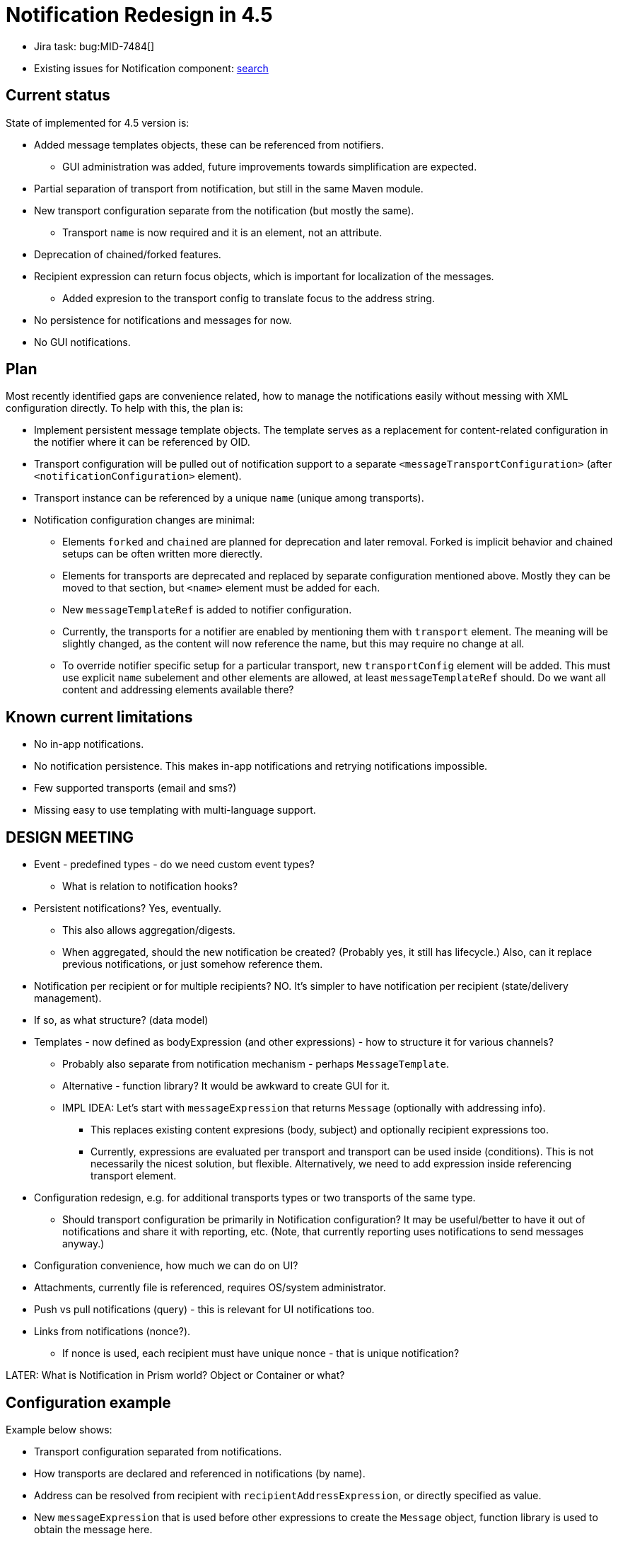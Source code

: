 = Notification Redesign in 4.5
:page-toc: top

* Jira task: bug:MID-7484[]
* Existing issues for Notification component: https://jira.evolveum.com/issues/?jql=project%20%3D%20MID%20AND%20component%20%3D%20Notifications[search]

== Current status

State of implemented for 4.5 version is:

* Added message templates objects, these can be referenced from notifiers.
** GUI administration was added, future improvements towards simplification are expected.
* Partial separation of transport from notification, but still in the same Maven module.
* New transport configuration separate from the notification (but mostly the same).
** Transport `name` is now required and it is an element, not an attribute.
* Deprecation of chained/forked features.
* Recipient expression can return focus objects, which is important for localization of the messages.
** Added expresion to the transport config to translate focus to the address string.
* No persistence for notifications and messages for now.
* No GUI notifications.

== Plan

Most recently identified gaps are convenience related, how to manage the notifications easily
without messing with XML configuration directly.
To help with this, the plan is:

* Implement persistent message template objects.
The template serves as a replacement for content-related configuration in the notifier
where it can be referenced by OID.
* Transport configuration will be pulled out of notification support to a separate `<messageTransportConfiguration>`
(after `<notificationConfiguration>` element).
* Transport instance can be referenced by a unique `name` (unique among transports).
* Notification configuration changes are minimal:
** Elements `forked` and `chained` are planned for deprecation and later removal.
Forked is implicit behavior and chained setups can be often written more dierectly.
** Elements for transports are deprecated and replaced by separate configuration mentioned above.
Mostly they can be moved to that section, but `<name>` element must be added for each.
** New `messageTemplateRef` is added to notifier configuration.
** Currently, the transports for a notifier are enabled by mentioning them with `transport` element.
The meaning will be slightly changed, as the content will now reference the name, but this may require no change at all.
** To override notifier specific setup for a particular transport, new `transportConfig` element will be added.
This must use explicit `name` subelement and other elements are allowed, at least `messageTemplateRef` should.
Do we want all content and addressing elements available there?

== Known current limitations

* No in-app notifications.
* No notification persistence.
This makes in-app notifications and retrying notifications impossible.
* Few supported transports (email and sms?)
* Missing easy to use templating with multi-language support.

== DESIGN MEETING

* Event - predefined types - do we need custom event types?
** What is relation to notification hooks?

* Persistent notifications? Yes, eventually.
** This also allows aggregation/digests.
** When aggregated, should the new notification be created? (Probably yes, it still has lifecycle.)
Also, can it replace previous notifications, or just somehow reference them.
* Notification per recipient or for multiple recipients? NO.
It's simpler to have notification per recipient (state/delivery management).
* If so, as what structure? (data model)
* Templates - now defined as bodyExpression (and other expressions) - how to structure it for various channels?
** Probably also separate from notification mechanism - perhaps `MessageTemplate`.
** Alternative - function library?
It would be awkward to create GUI for it.
** IMPL IDEA: Let's start with `messageExpression` that returns `Message` (optionally with addressing info).
*** This replaces existing content expresions (body, subject) and optionally recipient expressions too.
*** Currently, expressions are evaluated per transport and transport can be used inside (conditions).
This is not necessarily the nicest solution, but flexible.
Alternatively, we need to add expression inside referencing transport element.
* Configuration redesign, e.g. for additional transports types or two transports of the same type.
** Should transport configuration be primarily in Notification configuration?
It may be useful/better to have it out of notifications and share it with reporting, etc.
(Note, that currently reporting uses notifications to send messages anyway.)
* Configuration convenience, how much we can do on UI?
* Attachments, currently file is referenced, requires OS/system administrator.
* Push vs pull notifications (query) - this is relevant for UI notifications too.
* Links from notifications (nonce?).
** If nonce is used, each recipient must have unique nonce - that is unique notification?

LATER:
What is Notification in Prism world? Object or Container or what?

== Configuration example

Example below shows:

* Transport configuration separated from notifications.
* How transports are declared and referenced in notifications (by name).
* Address can be resolved from recipient with `recipientAddressExpression`, or directly specified as value.
* New `messageExpression` that is used before other expressions to create the `Message` object,
function library is used to obtain the message here.
* Recipient can be a User object or a list of addresses.
* UI notification works only when User object is known.
Recipient can be implicit depending on the notifier type.
* Comments on `forked` and `chained` elements that are deprecated in 4.5.

.SystemConfiguration object
[source,xml]
----
<systemConfiguration>
    ...
    <!-- Proposed notification configuration, not conforming to 4.4 schema -->
    <notificationConfiguration> <!-- this is Container, but order of handlers inside does not matter -->
        <!-- Implementation notes for chained/forked -->
        <handler> <!-- changed to containerable in 4.5 -->
            <name>just for inf</name>
            <description>
                Describing the messy configuration below, what filters how, motivation, etc.
                Especially the motivation and goals.
            </description>
            <!--
            Top level filters in handler directly - they work, but the handler is consulted for all
            events, e.g. operations on non-interesting objects (like SysConfig for notifiers below).
            -->
            <category>modelEvent</category>
            <status>alsoSuccess</status>

            <!--
            Unclear whether this is forked or chained, it is executed by AggregatedEventHandler#processEvent,
            so it seems like chained, but AbstractGeneralNotifier#processEvent returns true (for common notifiers like those below), so it is effectively "forked" (although not parallel). -->
            <passwordResetNotifier> <!-- PasswordResetNotifierType extending from EventHandlerType -->
                <!--
                Even for simple notifiers the filters are processed by aggregatedEventHandler.processEvent
                called from AbstractGeneralNotifier#processEvent.
                -->
                <filterExpression>...</filterExpression>
                <!--
                What if the filters are only on <handler> element? This seems to be cleaner, but also means
                that these filters are consulted for all events - while concrete notifier uses "quick check" first.
                Also, many filters (e.g. operation) has more semantic meaning inside the notifier.
                -->
            </passwordResetNotifier>
            <!-- more concrete handlers -->
            <userPasswordNotifier>
                ...
            </userPasswordNotifier>
        </handler>

        <handler>
            <!-- Handler using messageExpression to call function library, returns Message -->
            <simpleUserNotifier>
                <!-- Creates the whole message object, also used for UI notification. -->
                <messageExpression>
                    <function>
                        <!--notifications-->
                        <libraryRef oid="a1fd1ad6-6dc6-40c9-87c8-2b8b2705f14f" type="FunctionLibraryType"/>
                        <name>simpleUserMessage</name>
                        <!-- Are params necessary? Shouldn't they be implicit here? -->
                        <parameter>
                            <name>event</name>
                            <expression>
                                <path>$event</path>
                            </expression>
                        </parameter>
                    </function>
                </messageExpression>
                <!-- This implies <transport>bar</transport> NOT implemented in 4.5 yet-->
                <transportConfig>
                    <name>bar</name>
                    <!-- Using different message function for bar transport. -->
                    <messageExpression>
                        <function>
                            <libraryRef oid="a1fd1ad6-6dc6-40c9-87c8-2b8b2705f14f" type="FunctionLibraryType"/>
                            <name>simpleUserMessageBar</name>
                            <!-- params, etc. -->
                        </function>
                    </messageExpression>
                    <!-- Things like logToFile overrides are probably overkill here. -->
                </transportConfig>
            </simpleUserNotifier>
        </handler>
        <handler>
            <customNotifier>
                <!-- Class implementing EventHandler. -->
                <type>com.example.midpoint.custom.CustomNotifierHandler</type>
            </customNotifier>
        </handler>
        <handler>
            <!--
            Currently one handler returns one recipient with potentially multiple addresses.
            Do we want to keep one recipient per handler (addresses are resolved in transport)?
            One recipient means one notification per event is generated by the handler.
            Multiple recipients means multiple notifications - but would they have the same text?
            -->
            <simpleWorkflowNotifier>
                <!--
                Currenlty "expressionFilter", but everything else is *Expression as well.
                NOT changing this right now, unless supporting both (but only one of them used at the same time).
                -->
                <filterExpression>
                    <script>
                        <code>event.requesteeIsUser()</code>
                    </script>
                </filterExpression>
                <!-- In 4.5 it is possible to return focus as well (or address as before). -->
                <recipientExpression>
                    <script>
                        <code>requestee</code>
                    </script>
                </recipientExpression>

                <!-- Template by reference -->
                <messageTemplateRef .../>

                <transport>mail</transport>
            </simpleWorkflowNotifier>
        </handler>

        <!--
        This section allows notification specific configuration for transports.
        Transports must still be declared in messageTransportConfiguration!
        -->
        <transportConfig>
            <name>mail</name>
            <logToFile>mail-notification.log</logToFile>
        </transportConfig>
        <transportConfig>
            <name>sms</name>
            <!-- not used by default -->
            <enabled>false</enabled>
            <!-- but furher configured if enabled per handler -->
            <redirectToFile>sms-notification.log</redirectToFile>
        </transportConfig>
    </notificationConfiguration>
    <messageTransportConfiguration>
        <mail>
            <!-- Unique name among all transports -->
            <name>mail</name>
            <server>
                <host>10.0.0.1</host>
                <port>25</port>
                <username>mail</username>
                <password>password</password>
            </server>
            <recipientAddressExpression>
                <!-- Here always called recipient; not what it was in notifier. -->
                <script><code>recipient.emailAddress</code></script>
            </recipientAddressExpression>
        </mail>
        <customTransport>
            <name>bar</name>
            <type>com.example.midpoint.custom.CustomBarTransport</type>
            <property>
                <key>url</key>
                <value>bar://10.0.0.47:1025/midpoint</value>
            </property>
            <!-- more properties... or, if we can support more fluid alternative: -->
            <properties>
                <url>bar://10.0.0.47:1025/midpoint</url>
                <!-- more properties with key in element name -->
            </properties>
            <recipientAddressExtractor>
                <script><code>recipient.telephoneNumber</code></script>
            </recipientAddressExtractor>
            <!-- All messages are redirected to file (e.g. transport not working yet). -->
            <redirectToFile>bar-messages.log</redirectToFile>
        </customTransport>
        <sms>
            <name>sms</name>
            <!-- more config -->
        </sms>
    </messageTransportConfiguration>
</systemConfiguration>
----

Example of typically used `chained` from `midpoint` tests (there is no forked/chained in our samples):

[source,xml]
----
<handler>
    <chained>
        <operation>delete</operation>
    </chained>
    <chained>
        <simpleUserNotifier>
            <recipientExpression>
                <value>recipient@evolveum.com</value>
            </recipientExpression>
            <transport>dummy:simpleUserNotifier-DELETE</transport>
        </simpleUserNotifier>
    </chained>
</handler>
----

But this can be expressed by inlining the filter into the notifier itself:

[source,xml]
----
<handler>
    <simpleUserNotifier>
        <operation>delete</operation>
        <recipientExpression>
            <value>recipient@evolveum.com</value>
        </recipientExpression>
        <transport>dummy:simpleUserNotifier-DELETE</transport>
    </simpleUserNotifier>
</handler>
----

== Open questions

* How to customize various templates? (First GUI added in 4.5.)
* How to represent changes, e.g. deltas, in them?
* What notification states are necessary to support both GUI and various outbound transports?
* What types of notifications are needed for various use cases, e.g. confirmation notification, governance-related notifications, error related notifications...?
What are their specifics?
* Do we want some notification priorities?
Should it be explicit or implicit, e.g. by notification type?
* Do we want notification log?
If notifications are persisted, should that be the log as well?
* If persisted, should notification (current `Event`) be a container, an object or something else altogether?
If containers, do they belong to someone (part of other object aggregate) or are they standalone (e.g. like audit records)?
Do they belong to the recipient of the notification?
What to do when there are multiple recipients?
* May notification be confirmed somehow?
E.g. marking them as _read_ would be possible for GUI, perhaps even for some chat-delivered notifications.
Fire and forget is obviously easier, but even there we want to be sure that it was at least sent/written somehow.
* How to support other types of transport?
Can they be implemented with overlays?
* Do we want to support multiple transports of the same type, e.g. two different mail servers?
** Currently, multiple servers are supported, but only as a high-availability solution, trying one after another.
These are not really different channels with the same transport type.
* Should the template management be part of notification handler?
How should the template be structured?
Currenlty, it's a midPoint expression, but separate for subject and body - should it be somehow different?
If defined separately, are they objects?
* Where to manage binary resources, like pictures and attachments?
Are these objects or parts of the template or referenced files?
** Files have their own problems, how to distribute them, etc.
** Also, we want to stay true to Prism structures, so even if standalone, they must be at least containers and identified.
** But if identified, OID is better, so perhaps light-weight objects.
But how to access the content efficiently, isn't current `getObject` still too heavy-weight?
Do we want some light-weight get without full object, only reading OID + BLOB from a column?

== Known gaps

* Simple UI based notification administration, e.g. simple copy/paste of HTML template without the need to escape it.
** Currently, this needs to be copied to the system configuration object XML.
** xref:/midpoint/reference/misc/notifications/velocity/[Velocity templating] is already available,
which is often simpler and cleaner compared to Groovy, altough Groovy multi-line strings are also possible.
* Template override for different transport (channel) without the need to create new notification handler.
* Template management with multi-language support.
* Scoping template for org units, also different org units (or other criteria) can have different notification targets and channels.
** This is currently possible with different handlers, what is the problem with that?
Especially when different template and/or channel and/or recipient is to be used, it is already the bulk of the handler configuration.
* Attachments like pictures are necessary too.
* Quick global notification redirection, e.g. for test or debug purposes, preferably in UI.
** E.g. using file debug only instead of the real transport.
* Actionable links in the notifications, like approve/deny, ideally without any need to log in.
(Currently, password reset uses nonce for this, so there is a precedens.)

== Implementation notes

* Why are transports registering themselves?
What is the difference between `transportRegistry.registerTransport(NAME, this)` and `NotificationManagerImpl.registerTransport`
(which eventually uses the first call) usages?
* Element `handler` (under `notificationConfiguration`) is of type `EventHandlerType`, and so are many of the nested
elements, e.g. `simpleUserNotifier`.
** Reportedly, there is a kind of "pipes and filters" pattern - but is it this nesting?
There is also a xref:/midpoint/reference/misc/notifications/#special-kinds-of-handlers[handler chain],
but that one is a sequence of handlers, not nested handlers.
I guess, it doesn't make sense to nest stuff like `accountPasswordNotifier` inside each other?
In any case, auto-complete in Studio is rather a mess inside the handlers.
* What is `alsoSuccess` and how is it used?
* Remove empty `NotificationFunctions`?

=== NotificationManager method usage

* `registerTransport` is used only in `DummyTransport` (`model-test`), everything else is registered
in `notifications-impl` using `TransportRegistry#registerTransport`.
* `processEvent` without event handler type is the only method used out of tests and notifications-impl itself:
** Its only usage outside `notifications-impl` is in `NotifyExecutor` implementing `ActionExecutor.execute`, called only from `ScriptingExpressionEvaluator`.
** Usages in `notifications-impl` module are in:
*** `AccountOperationListener` implelementing `ResourceOperationListener` from `provisioning-api`
*** `EventHelper` component further used by `CertificationListener` (implementing `AccessCertificationEventListener` from `certification-api`) and `WorkflowListenerImpl` (iplementing `WorkflowListener` from `workflow-api`)
*** `NotificationHook` implementing `ChangeHook` from `model-api
*** `NotificationTaskListener` implementing `TaskListener` from `task-api`
* `processEvent` version with `EventHandlerType` is only used in the `notifications-impl` module
and only by internal classes, also called from implementation of the first `processEvent` method.
This is a questionable usage.
* Both `disabled` methods are currently used for testing only:
** `setDisabled` used only in tests in modules `model-intest`, `model-test`, `story` and `workflow-impl`
** `isDisabled` used in `model-intest` and in `notifications-impl`

Summary: Only first `processEvent` seems to be a core method, the rest is for testing only
(`disabled`, but that's OK), underused (`registerTransport`) or perhaps should be hidden (second `processEvent`).

=== Dependencies

notification-api:

* com.evolveum.commons:util
* com.evolveum.prism:prism-api
* com.evolveum.midpoint.infra:schema
* com.evolveum.midpoint.model:model-api
* com.evolveum.midpoint.provisioning:provisioning-api
* com.evolveum.midpoint.repo:task-api

notification-impl (witout test):

* com.evolveum.commons:util
* com.evolveum.prism:prism-api
* com.evolveum.midpoint.infra:common
* com.evolveum.midpoint.infra:schema
* com.evolveum.midpoint.model:certification-api
* com.evolveum.midpoint.model:model-api
* com.evolveum.midpoint.model:model-common
* com.evolveum.midpoint.model:model-impl - do we want this?
* com.evolveum.midpoint.model:notifications-api
* com.evolveum.midpoint.model:report-api
* com.evolveum.midpoint.model:workflow-api
* com.evolveum.midpoint.provisioning:provisioning-api
* com.evolveum.midpoint.repo:repo-api
* com.evolveum.midpoint.repo:repo-common
* com.evolveum.midpoint.repo:task-api

== Existing notification documentation

* xref:/midpoint/reference/misc/notifications/[Notifications] and subpages: xref:/midpoint/reference/misc/notifications/configuration/[Configuring Notifications], xref:/midpoint/reference/misc/notifications/sending-custom-notifications/[Sending custom notifications HOWTO], xref:/midpoint/reference/misc/notifications/general/[General notification - role assignment example], etc.

* Notes in xref:/midpoint/devel/design/efficient-deployment-ideas/[Efficient deployment ideas]:
** How to resend failed e-mail notifications?
** In-app notifications?
** Notification log?

* xref:/midpoint/reference/misc/notifications/task-notifications/[Task Notifications]

* xref:/midpoint/reference/roles-policies/certification/notifications/[Access Certification Notifications]
** Mentioned as a possible timed action in xref:/midpoint/reference/roles-policies/certification/escalation/[Escalation in Certification Campaigns]
** Similar for cases: xref:/midpoint/reference/cases/escalation/[Escalation in Approval Processes]

* xref:/midpoint/reference/before-4.8/cases/workflow-3/workflow-notifications/[Worfklow notifications] and briefly on various workflow pages (how up-to-date are those docs?)

* Mentioned in xref:/iam/iga/workflow/[IGA Capability: Identity Workflow Automation] (Identity Governance and Administration)

* Possible action in xref:/midpoint/reference/misc/bulk/#actions[bulk actions], also
xref:/midpoint/reference/misc/bulk/actions/[in experimental version for 4.2]

* xref:/midpoint/reference/misc/self-registration/#email-notifications[Self-registration] has notifications, so does xref:/midpoint/reference/security/credentials/password-reset/[Password Reset]

* xref:/midpoint/reference/upgrade/migration-from-sun-idm/#notifications[Migration from Sun IdM]

* Mentioned in xref:/midpoint/devel/design/parallel-and-asynchronous-provisioning/[Parallel and Asynchronous Provisioning]

* xref:/midpoint/reference/misc/notifications/sending-custom-notifications/[Sending Custom Notifications]

* xref:/midpoint/devel/testing/test-scenarios/#notifications[Test Scenarios] for notifications (are they up to date?)

Change notifications mentioned in the provisioning context are mostly irrelevant to these Notifications.

== High-level design notes for the future

Currently, the *event* works only for *notification* mechanism - is this good?
Event results in multiple messages (which is the actual notification).
What if events are separate from notifications and notification mechanism is only one of possible consumers of the events?

There are other events, some perhaps too internal, but they could all be handled with the same
top-level interface with possible specific event handler subclasses.
Also, should be all event handlers synchronous?
How would asynchronous play with our operation results?
Perhaps the handlers should be fast and postpone longer actions later (e.g. sending an email).
